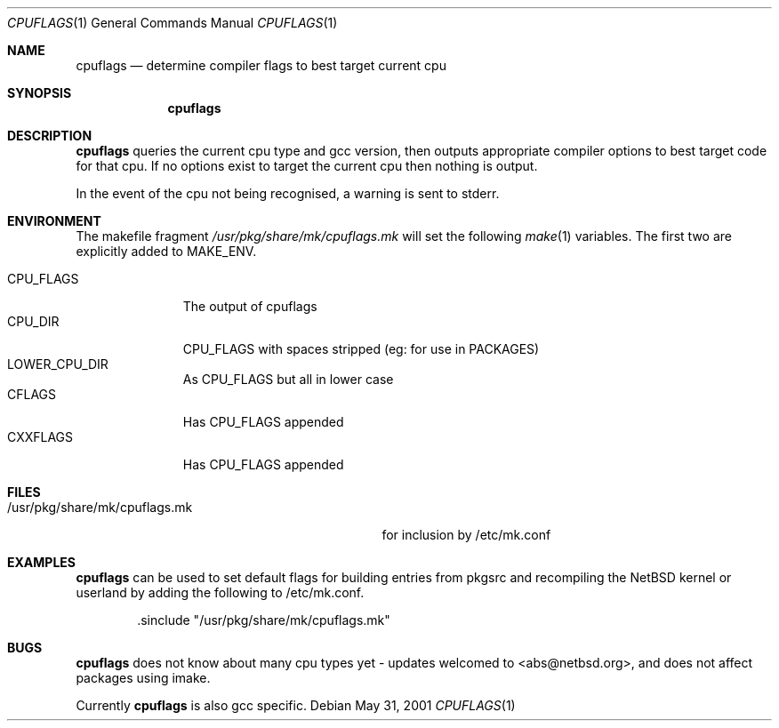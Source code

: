 .\"	$NetBSD: cpuflags.1,v 1.5 2001/12/24 13:25:47 abs Exp $
.Dd May 31, 2001
.Dt CPUFLAGS 1
.Os
.Sh NAME
.Nm cpuflags
.Nd determine compiler flags to best target current cpu
.Sh SYNOPSIS
.Nm
.Sh DESCRIPTION
.Nm
queries the current cpu type and gcc version, then outputs appropriate
compiler options to best target code for that cpu. If no options exist
to target the current cpu then nothing is output.
.Pp
In the event of the cpu not being recognised, a warning is sent to stderr.
.Sh ENVIRONMENT
The makefile fragment
.Pa /usr/pkg/share/mk/cpuflags.mk
will set the following
.Xr make 1
variables. The first two are explicitly added to MAKE_ENV.
.Bl -tag -width CPU_FLAGS -compact
.It
.It CPU_FLAGS
The output of cpuflags
.It CPU_DIR
CPU_FLAGS with spaces stripped (eg: for use in PACKAGES)
.It LOWER_CPU_DIR
As CPU_FLAGS but all in lower case
.It CFLAGS
Has CPU_FLAGS appended
.It CXXFLAGS
Has CPU_FLAGS appended
.El
.Sh FILES
.Bl -tag -width /usr/pkg/share/mk/cpuflags.mk -compact
.It /usr/pkg/share/mk/cpuflags.mk
for inclusion by /etc/mk.conf
.El
.Sh EXAMPLES
.Nm
can be used to set default flags for building entries from pkgsrc
and recompiling the
.Nx
kernel or userland by adding the following to /etc/mk.conf.
.Bd -literal -offset indent
 .sinclude "/usr/pkg/share/mk/cpuflags.mk"
.Ed
.Sh BUGS
.Nm
does not know about many cpu types yet - updates welcomed to <abs@netbsd.org>,
and does not affect packages using imake.
.Pp
Currently
.Nm
is also gcc specific.
